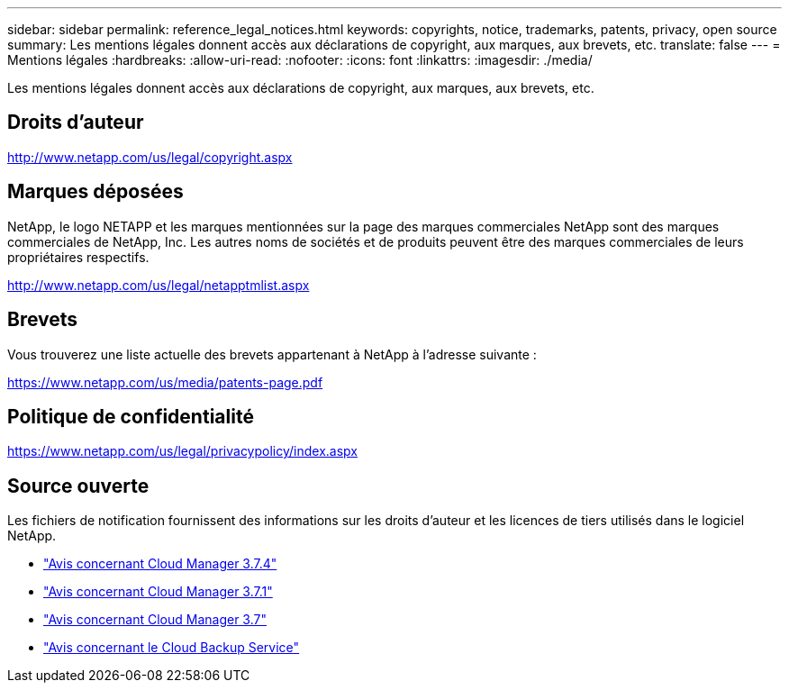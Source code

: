 ---
sidebar: sidebar 
permalink: reference_legal_notices.html 
keywords: copyrights, notice, trademarks, patents, privacy, open source 
summary: Les mentions légales donnent accès aux déclarations de copyright, aux marques, aux brevets, etc. 
translate: false 
---
= Mentions légales
:hardbreaks:
:allow-uri-read: 
:nofooter: 
:icons: font
:linkattrs: 
:imagesdir: ./media/


[role="lead"]
Les mentions légales donnent accès aux déclarations de copyright, aux marques, aux brevets, etc.



== Droits d'auteur

http://www.netapp.com/us/legal/copyright.aspx[]



== Marques déposées

NetApp, le logo NETAPP et les marques mentionnées sur la page des marques commerciales NetApp sont des marques commerciales de NetApp, Inc. Les autres noms de sociétés et de produits peuvent être des marques commerciales de leurs propriétaires respectifs.

http://www.netapp.com/us/legal/netapptmlist.aspx[]



== Brevets

Vous trouverez une liste actuelle des brevets appartenant à NetApp à l'adresse suivante :

https://www.netapp.com/us/media/patents-page.pdf[]



== Politique de confidentialité

https://www.netapp.com/us/legal/privacypolicy/index.aspx[]



== Source ouverte

Les fichiers de notification fournissent des informations sur les droits d'auteur et les licences de tiers utilisés dans le logiciel NetApp.

* link:media/notice_cloud_manager_3.7.4.pdf["Avis concernant Cloud Manager 3.7.4"^]
* link:media/notice_cloud_manager_3.7.1.pdf["Avis concernant Cloud Manager 3.7.1"^]
* link:media/notice_cloud_manager_3.7.pdf["Avis concernant Cloud Manager 3.7"^]
* link:media/notice_cloud_backup_service.pdf["Avis concernant le Cloud Backup Service"^]

